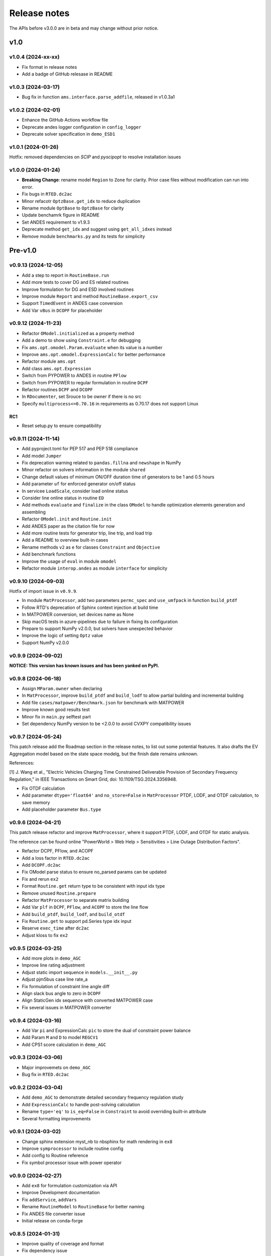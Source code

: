 .. _ReleaseNotes:

=============
Release notes
=============

The APIs before v3.0.0 are in beta and may change without prior notice.

v1.0
==========

v1.0.4 (2024-xx-xx)
--------------------

- Fix format in release notes
- Add a badge of GitHub relesase in README

v1.0.3 (2024-03-17)
--------------------

- Bug fix in function ``ams.interface.parse_addfile``, released in v1.0.3a1

v1.0.2 (2024-02-01)
--------------------

- Enhance the GitHub Actions workflow file
- Deprecate andes logger configuration in ``config_logger``
- Deprecate solver specification in ``demo_ESD1``

v1.0.1 (2024-01-26)
--------------------

Hotfix: removed dependencies on `SCIP` and `pyscipopt` to resolve installation issues

v1.0.0 (2024-01-24)
--------------------

- **Breaking Change**: rename model ``Region`` to ``Zone`` for clarity. Prior case
  files without modification can run into error.
- Fix bugs in ``RTED.dc2ac``
- Minor refacotr ``OptzBase.get_idx`` to reduce duplication
- Rename module ``OptBase`` to ``OptzBase`` for clarity
- Update benchamrk figure in README
- Set ANDES requirement to v1.9.3
- Deprecate method ``get_idx`` and suggest using ``get_all_idxes`` instead
- Remove module ``benchmarks.py`` and its tests for simplicity

Pre-v1.0
==========

v0.9.13 (2024-12-05)
--------------------

- Add a step to report in ``RoutineBase.run``
- Add more tests to cover DG and ES related routines
- Improve formulation for DG and ESD involved routines
- Improve module ``Report`` and method ``RoutineBase.export_csv``
- Support ``TimedEvent`` in ANDES case conversion
- Add Var ``vBus`` in ``DCOPF`` for placeholder

v0.9.12 (2024-11-23)
--------------------

- Refactor ``OModel.initialized`` as a property method
- Add a demo to show using ``Constraint.e`` for debugging
- Fix ``ams.opt.omodel.Param.evaluate`` when its value is a number
- Improve ``ams.opt.omodel.ExpressionCalc`` for better performance
- Refactor module ``ams.opt``
- Add class ``ams.opt.Expression``
- Switch from PYPOWER to ANDES in routine ``PFlow``
- Switch from PYPOWER to regular formulation in routine ``DCPF``
- Refactor routines ``DCPF`` and ``DCOPF``
- In ``RDocumenter``, set Srouce to be owner if there is no src
- Specify ``multiprocess<=0.70.16`` in requirements as 0.70.17 does not support Linux

RC1
~~~~
- Reset setup.py to ensure compatibility

v0.9.11 (2024-11-14)
--------------------

- Add pyproject.toml for PEP 517 and PEP 518 compliance
- Add model ``Jumper``
- Fix deprecation warning related to ``pandas.fillna`` and ``newshape`` in NumPy
- Minor refactor on solvers information in the module ``shared``
- Change default values of minimum ON/OFF duration time of generators to be 1 and 0.5 hours
- Add parameter ``uf`` for enforced generator on/off status
- In servicee ``LoadScale``, consider load online status
- Consider line online status in routine ``ED``
- Add methods ``evaluate`` and ``finalize`` in the class ``OModel`` to handle optimization 
  elements generation and assembling
- Refactor ``OModel.init`` and ``Routine.init``
- Add ANDES paper as the citation file for now
- Add more routine tests for generator trip, line trip, and load trip
- Add a README to overview built-in cases
- Rename methods ``v2`` as ``e`` for classes ``Constraint`` and ``Objective``
- Add benchmark functions
- Improve the usage of ``eval`` in module ``omodel``
- Refactor module ``interop.andes`` as module ``interface`` for simplicity

v0.9.10 (2024-09-03)
--------------------

Hotfix of import issue in ``v0.9.9``.

- In module ``MatProcessor``, add two parameters ``permc_spec`` and ``use_umfpack`` in function ``build_ptdf``
- Follow RTD's deprecation of Sphinx context injection at build time
- In MATPOWER conversion, set devices name as None
- Skip macOS tests in azure-pipelines due to failure in fixing its configuration
- Prepare to support NumPy v2.0.0, but solvers have unexpected behavior
- Improve the logic of setting ``Optz`` value
- Support NumPy v2.0.0

v0.9.9 (2024-09-02)
-------------------

**NOTICE: This version has known issues and has been yanked on PyPI.**

v0.9.8 (2024-06-18)
-------------------

- Assign ``MParam.owner`` when declaring
- In ``MatProcessor``, improve ``build_ptdf`` and ``build_lodf`` to allow partial building and
  incremental building
- Add file ``cases/matpower/Benchmark.json`` for benchmark with MATPOWER
- Improve known good results test
- Minor fix in ``main.py`` selftest part
- Set dependency NumPy version to be <2.0.0 to avoid CVXPY compatibility issues

v0.9.7 (2024-05-24)
-------------------

This patch release add the Roadmap section in the release notes, to list out some potential features.
It also drafts the EV Aggregation model based on the state space modelg, but the finish date remains unknown.

References:

[1] J. Wang et al., "Electric Vehicles Charging Time Constrained Deliverable Provision of Secondary
Frequency Regulation," in IEEE Transactions on Smart Grid, doi: 10.1109/TSG.2024.3356948.

- Fix OTDF calculation
- Add parameter ``dtype='float64'`` and ``no_store=False`` in ``MatProcessor`` PTDF, LODF, and OTDF
  calculation, to save memory
- Add placeholder parameter ``Bus.type``

v0.9.6 (2024-04-21)
-------------------

This patch release refactor and improve ``MatProcessor``, where it support PTDF, LODF,
and OTDF for static analysis.

The reference can be found online "PowerWorld > Web Help > Sensitivities > Line
Outage Distribution Factors".

- Refactor DCPF, PFlow, and ACOPF
- Add a loss factor in ``RTED.dc2ac``
- Add ``DCOPF.dc2ac``
- Fix OModel parse status to ensure no_parsed params can be updated
- Fix and rerun ``ex2``
- Format ``Routine.get`` return type to be consistent with input idx type
- Remove unused ``Routine.prepare``
- Refactor ``MatProcessor`` to separate matrix building
- Add Var ``plf`` in ``DCPF``, ``PFlow``, and ``ACOPF`` to store the line flow
- Add ``build_ptdf``, ``build_lodf``, and ``build_otdf``
- Fix ``Routine.get`` to support pd.Series type idx input
- Reserve ``exec_time`` after ``dc2ac``
- Adjust kloss to fix ``ex2``

v0.9.5 (2024-03-25)
-------------------

- Add more plots in ``demo_AGC``
- Improve line rating adjustment
- Adjust static import sequence in ``models.__init__.py``
- Adjust pjm5bus case line rate_a
- Fix formulation of constraint line angle diff
- Align slack bus angle to zero in ``DCOPF``
- Align StaticGen idx sequence with converted MATPOWER case
- Fix several issues in MATPOWER converter

v0.9.4 (2024-03-16)
-------------------

- Add Var ``pi`` and ExpressionCalc ``pic`` to store the dual of constraint power balance
- Add Param ``M`` and ``D`` to model ``REGCV1``
- Add CPS1 score calculation in ``demo_AGC``

v0.9.3 (2024-03-06)
-------------------

- Major improvemets on ``demo_AGC``
- Bug fix in ``RTED.dc2ac``

v0.9.2 (2024-03-04)
-------------------

- Add ``demo_AGC`` to demonstrate detailed secondary frequency regulation study
- Add ``ExpressionCalc`` to handle post-solving calculation
- Rename ``type='eq'`` to ``is_eq=False`` in ``Constraint`` to avoid overriding built-in attribute
- Several formatting improvements

v0.9.1 (2024-03-02)
-------------------

- Change sphinx extension myst_nb to nbsphinx for math rendering in ``ex8``
- Improve ``symprocessor`` to include routine config
- Add config to Routine reference
- Fix symbol processor issue with power operator

v0.9.0 (2024-02-27)
-------------------

- Add ``ex8`` for formulation customization via API
- Improve Development documentation
- Fix ``addService``, ``addVars``
- Rename ``RoutineModel`` to ``RoutineBase`` for better naming
- Fix ANDES file converter issue
- Initial release on conda-forge

v0.8.5 (2024-01-31)
-------------------

- Improve quality of coverage and format
- Fix dependency issue

v0.8.4 (2024-01-30)
-------------------

- Version cleanup

v0.8.3 (2024-01-30)
-------------------

- Initial release on PyPI

v0.8.2 (2024-01-30)
-------------------

- Improve examples
- Add module ``report`` and func ``RoutineBase.export_csv`` for results export

v0.8.1 (2024-01-20)
-------------------

- Improve ``MatProcessor``
- Add more examples
- Improve ANDES interface

v0.8.0 (2024-01-09)
-------------------

- Refactor ``DCED`` routines to improve performance

v0.7.5 (2023-12-28)
-------------------

- Refactor ``MatProcessor`` and ``DCED`` routines to improve performance
- Integrate sparsity pattern in ``RParam``
- Rename energy storage routines ``RTED2``, ``ED2`` and ``UC2`` to ``RTEDES``, ``EDES`` and ``UCES``

v0.7.4 (2023-11-29)
-------------------

- Refactor routins and optimization models to improve performance
- Fix routines modeling
- Add examples
- Fix built-in cases

v0.7.3 (2023-11-03)
-------------------

- Add tests

v0.7.2 (2023-10-26)
-------------------

- Add routines ``ED2`` and ``UC2``
- Minor fix on ``SymProcessor`` and ``Documenter``

v0.7.1 (2023-10-12)
-------------------

- Add function ``_initial_guess`` to routine ``UC``
- Refactor PYPOWER

v0.7.0 (2023-09-22)
-------------------

- Add interfaces for customizing optimization
- Add models ``REGCV1`` and ``REGCV1Cost`` for virtual inertia scheduling
- Add cost models: ``SRCost``, ``NSRCost``, ``DCost``
- Add reserve models: ``SR``, ``NSR``
- Add routine ``UC``
- Add routine ``RTED2`` to include energy storage model

v0.6.7 (2023-08-02)
-------------------

- Version cleanup

v0.6.6 (2023-07-27)
-------------------

- Improve routine reference
- Add routine ED, LDOPF

v0.6.5 (2023-06-27)
-------------------

- Update documentation with auto-generated model and routine reference
- Add interface with ANDES ``ams.interop.andes``
- Add routine RTED and example of RTED-TDS co-simulation
- Draft development documentation

v0.6.4 (2023-05-23)
-------------------

- Setup PFlow and DCPF using PYPOWER

v0.6.3 (2023-05-22)
-------------------

- Using CVXPY for draft implementation
- Improve ``model``, ``group``, ``param`` and ``var`` in ``core``
- Refactor ``routines`` and ``opt``
- Improve PYPOWER interface ``io.pypower.system2ppc``
- Fix PYPOWER function ``solver.pypower.makePTDF``

v0.6.2 (2023-04-23)
-------------------

- Enhance docstring
- Remove unused module ``utils.LazyImport``
- Remove unused module ``shared``

v0.6.1 (2023-03-05)
-------------------

- Fix incompatiability of NumPy attribute ``object`` in  ``io.matpower._get_bus_id_caller``
- Add file parser ``io.pypower`` for PYPOWER case file
- Deprecate PYPOWER interface ``solvers.ipp``

v0.6.0 (2023-03-04)
-------------------

- Set up PYPOWER for power flow calculation
- Add PYPOWER interface ``solvers.ipp``
- Develop module ``routines`` for routine analysis
- Revise module ``system``, ``core.var``, ``core.model`` for routine analysis
- Set up routine ``PFlow`` for power flow calculation
- Add file parser ``io.matpower`` and ``io.raw`` for MATPOWER file and RAW file
- Documentation of APIs

v0.5 (2023-02-17)
-------------------

- Develop module ``system``, ``main``, ``cli``
- Development preparation: versioneer, documentation, etc.

v0.4 (2023-01)
-------------------

This release outlines the package.

Known Limitations
=================

- For builit-in PYPOWER-based ACOPF, the known largest solvable case is "pglib_opf_case1354_pegase.m"
- Batch processing is not supported yet
- Routine ``DCOPF`` has been extensively benchmarked with pandapower and MATPOWER.
- Routines besides above mentioned are not fully benchmarked yet.

Roadmap
=======

This section lists out some potential features that may be added in the future.
Note that the proposed features are not guaranteed to be implemented and subject to change.

Electric Vehicle for Grid Service
------------------------------------------

A charging-time-constrained EV aggregation based on the state-space model

References:

[1] J. Wang et al., "Electric Vehicles Charging Time Constrained Deliverable Provision of Secondary
Frequency Regulation," in IEEE Transactions on Smart Grid, doi: 10.1109/TSG.2024.3356948.

[2] M. Wang et al., "State Space Model of Aggregated Electric Vehicles for Frequency Regulation," in
IEEE Transactions on Smart Grid, vol. 11, no. 2, pp. 981-994, March 2020, doi: 10.1109/TSG.2019.2929052.

Distribution OPF
--------------------------

- Distribution networks OPF and its LMP
- DG siting and sizing considering energy equity

References:

[1] H. Yuan, F. Li, Y. Wei and J. Zhu, "Novel Linearized Power Flow and Linearized OPF Models for
Active Distribution Networks With Application in Distribution LMP," in IEEE Transactions on Smart Grid,
vol. 9, no. 1, pp. 438-448, Jan. 2018, doi: 10.1109/TSG.2016.2594814.

[2] C. Li, F. Li, S. Jiang, X. Wang and J. Wang, "Siting and Sizing of DG Units Considering Energy
Equity: Model, Solution, and Guidelines," in IEEE Transactions on Smart Grid, doi: 10.1109/TSG.2024.3350914.

Planning
--------------------------

- Transmission expansion planning
